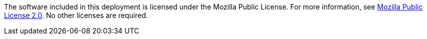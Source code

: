 // Include details about the license and how they can sign up. If no license is required, clarify that. 
The software included in this deployment is licensed under the Mozilla Public License. 
For more information, see https://github.com/hashicorp/vault/blob/master/LICENSE[Mozilla Public License 2.0^]. No other licenses are required.